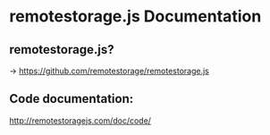 
* remotestorage.js Documentation

** remotestorage.js?
   
   -> https://github.com/remotestorage/remotestorage.js

** Code documentation:

   http://remotestoragejs.com/doc/code/
